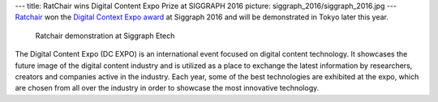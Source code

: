---
title: RatChair wins Digital Content Expo Prize at SIGGRAPH 2016
picture: siggraph_2016/siggraph_2016.jpg
---
`Ratchair </projects/ratchair>`_ won the `Digital Context Expo award <http://www.dcexpo.jp>`_ at Siggraph 2016 and will be demonstrated in Tokyo later this year.

.. figure:: /news/img/siggraph_2016/siggraph_crowd2.jpg

   Ratchair demonstration at Siggraph Etech

The Digital Content Expo (DC EXPO) is an international event focused on digital content technology. It showcases the future image of the digital content industry and is utilized as a place to exchange the latest information by researchers, creators and companies active in the industry. Each year, some of the best technologies are exhibited at the expo, which are chosen from all over the industry in order to showcase the most innovative technology.
